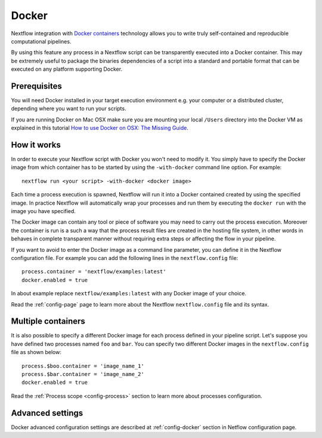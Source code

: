 .. _docker-page:

*******************
Docker 
*******************

Nextflow integration with `Docker containers <http://www.docker.io>`_ technology allows you to write truly self-contained
and reproducible computational pipelines.

By using this feature any process in a Nextflow script can be transparently executed into a Docker container. This may
be extremely useful to package the binaries dependencies of a script into a standard and portable format that can be 
executed on any platform supporting Docker.


Prerequisites
==============

You will need Docker installed in your target execution environment e.g. your computer or a distributed cluster, depending
where you want to run your scripts.

If you are running Docker on Mac OSX make sure you are mounting your local ``/Users`` directory into the Docker VM as
explained in this tutorial `How to use Docker on OSX: The Missing Guide <http://viget.com/extend/how-to-use-docker-on-os-x-the-missing-guide>`_.


How it works
=============

In order to execute your Nextflow script with Docker you won't need to modify it. You simply have to specify the Docker
image from which container has to be started by using the ``-with-docker`` command line option. For example::

  nextflow run <your script> -with-docker <docker image>

Each time a process execution is spawned, Nextflow will run it into a Docker contained created by using the specified image.
In practice Nextflow will automatically wrap your processes and run them by executing the ``docker run`` with the image you
have specified.

The Docker image can contain any tool or piece of software you may need to carry out the process execution. Moreover the
container is run is a such a way that the process result files are created in the hosting file system, in other words
in behaves in complete transparent manner without requiring extra steps or affecting the flow in your pipeline.

If you want to avoid to enter the Docker image as a command line parameter, you can define it in the Nextflow configuration
file. For example you can add the following lines in the ``nextflow.config`` file::

    process.container = 'nextflow/examples:latest'
    docker.enabled = true

In about example replace ``nextflow/examples:latest`` with any Docker image of your choice.

Read the :ref:`config-page` page to learn more about the Nextflow ``nextflow.config`` file and its syntax.

Multiple containers
=====================

It is also possible to specify a different Docker image for each process defined in your pipeline script. Let's
suppose you have defined two processes named ``foo`` and ``bar``. You can specify two different Docker images
in the ``nextflow.config`` file as shown below::

    process.$boo.container = 'image_name_1'
    process.$bar.container = 'image_name_2'
    docker.enabled = true


Read the :ref:`Process scope <config-process>` section to learn more about processes configuration.


Advanced settings 
==================

Docker advanced configuration settings are described at :ref:`config-docker` section in Netflow configuration page.













